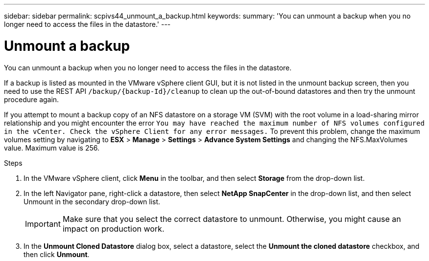 ---
sidebar: sidebar
permalink: scpivs44_unmount_a_backup.html
keywords:
summary: 'You can unmount a backup when you no longer need to access the files in the datastore.'
---

= Unmount a backup
:hardbreaks:
:nofooter:
:icons: font
:linkattrs:
:imagesdir: ./media/

//
// This file was created with NDAC Version 2.0 (August 17, 2020)
//
// 2020-09-09 12:24:23.957557
//

[.lead]
You can unmount a backup when you no longer need to access the files in the datastore.

If a backup is listed as mounted in the VMware vSphere client GUI, but it is not listed in the unmount backup screen, then you need to use the REST API `/backup/{backup-Id}/cleanup` to clean up the out-of-bound datastores and then try the unmount procedure again.

If you attempt to mount a backup copy of an NFS datastore on a storage VM (SVM) with the root volume in a load-sharing mirror relationship and you might encounter the error `You may have reached the maximum number of NFS volumes configured in the vCenter. Check the vSphere Client for any error messages.` To prevent this problem, change the maximum volumes setting by navigating to *ESX* > *Manage* > *Settings* > *Advance System Settings* and changing the NFS.MaxVolumes value. Maximum value is 256.

.Steps

. In the VMware vSphere client, click *Menu* in the toolbar, and then select *Storage* from the drop-down list.
. In the left Navigator pane, right-click a datastore, then select *NetApp SnapCenter* in the drop-down list, and then select Unmount in the secondary drop-down list.
+
[IMPORTANT]
Make sure that you select the correct datastore to unmount. Otherwise, you might cause an impact on production work.

. In the *Unmount Cloned Datastore* dialog box, select a datastore, select the *Unmount the cloned datastore* checkbox, and then click *Unmount*.
